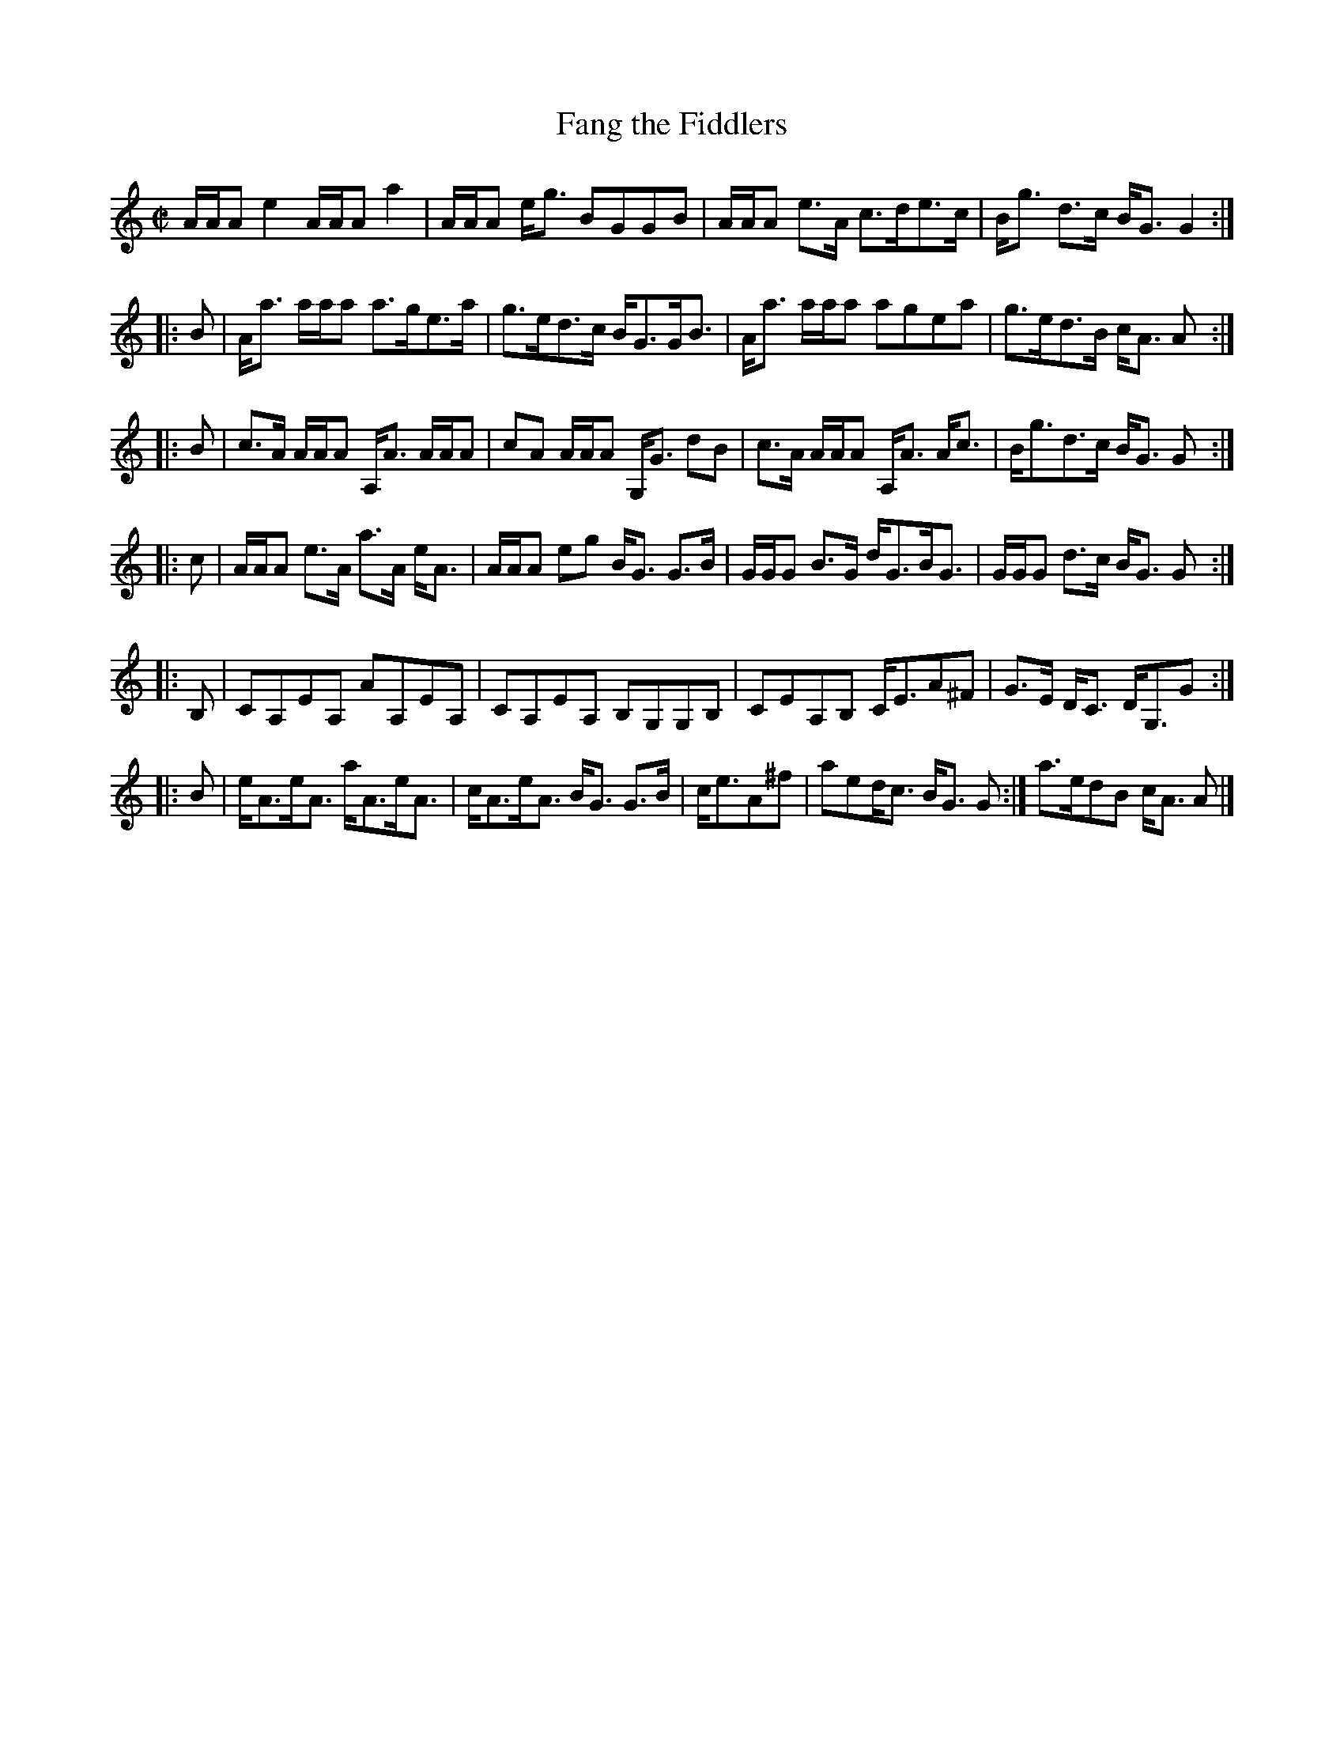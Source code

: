 X: 1
T: Fang the Fiddlers
L: 1/8
M: C|
R: Reel
B: The Athole Collection
N: Composed by J R Findlater from Broughty Ferry, by Dundee, during the 1850s.
Z: Andrew Kuntz <AIKUNTZ:aol.COM>
B: Athole
K: Aminor
A/A/A e2 A/A/A a2 | A/A/A e<g BGGB | A/A/A e>A c>de>c | B<g d>c B<GG2 :|
|: B | A<a a/a/a a>ge>a | g>ed>c B<GG<B | A<a a/a/a agea | g>ed>B c<A A :|
|: B | c>A A/A/A A,<A A/A/A | cA A/A/A G,<G dB | c>A A/A/A A,<A A<c |  B<gd>c B<G G :|
|: c | A/A/A e>A a>A e<A | A/A/A eg B<G G>B | G/G/G B>G d<GB<G |  G/G/G d>c B<G G :|
|: B, | CA,EA, AA,EA, | CA,EA, B,G,G,B, | CEA,B, C<EA^F | G>E D<C D<G,G :|
|: B | e<Ae<A a<Ae<A | c<Ae<A B<G G>B | c<eA^f | 1 aed<c B<G G :| 2 a>edB c<A A |]
